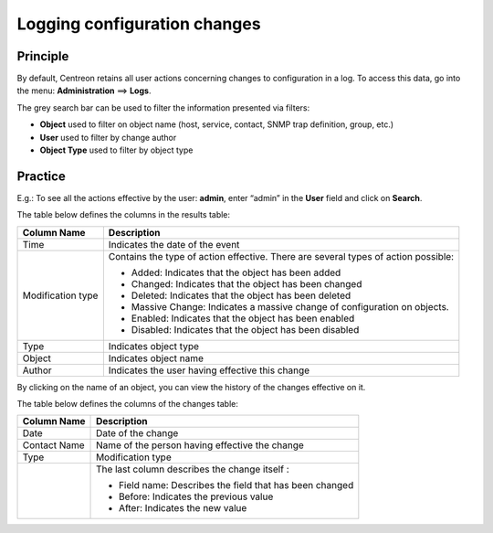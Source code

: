 =============================
Logging configuration changes
=============================

*********
Principle
*********

By default, Centreon retains all user actions concerning changes to configuration in a log.
To access this data, go into the menu: **Administration** ==> **Logs**.

.. image:: /images/guide_exploitation/fsearchlogs.png
   :align: center

The grey search bar can be used to filter the information presented via filters:

* **Object** used to filter on object name (host, service, contact, SNMP trap definition, group, etc.)
* **User** used to filter by change author
* **Object Type** used to filter by object type

********
Practice
********

E.g.: To see all the actions effective by the user: **admin**, enter “admin” in the **User** field and click on **Search**.

The table below defines the columns in the results table:

+----------------------+------------------------------------------------------------------------------------------------------------+
|   Column Name        |  Description                                                                                               |
+======================+============================================================================================================+
| Time                 | Indicates the date of the event                                                                            |
+----------------------+------------------------------------------------------------------------------------------------------------+
| Modification type    | Contains the type of action effective. There are several types of action possible:                         |
|                      |                                                                                                            |
|                      | - Added: Indicates that the object has been added                                                          |
|                      | - Changed: Indicates that the object has been changed                                                      |
|                      | - Deleted: Indicates that the object has been deleted                                                      |
|                      | - Massive Change: Indicates a massive change of configuration on objects.                                  |
|                      | - Enabled: Indicates that the object has been enabled                                                      |
|                      | - Disabled: Indicates that the object has been disabled                                                    |
+----------------------+------------------------------------------------------------------------------------------------------------+
| Type                 | Indicates object type                                                                                      |
+----------------------+------------------------------------------------------------------------------------------------------------+
| Object               | Indicates object name                                                                                      |
+----------------------+------------------------------------------------------------------------------------------------------------+
| Author               | Indicates the user having effective this change                                                            |
+----------------------+------------------------------------------------------------------------------------------------------------+

By clicking on the name of an object, you can view the history of the changes effective on it.

.. image:: /images/guide_exploitation/fobjectmodif.png
   :align: center

The table below defines the columns of the changes table:

+----------------------+-----------------------------------------------------------+
|   Column Name        |  Description                                              |
+======================+===========================================================+
| Date                 | Date of the change                                        |
+----------------------+-----------------------------------------------------------+
| Contact Name         | Name of the person having effective the change            |
+----------------------+-----------------------------------------------------------+
| Type                 | Modification type                                         |
+----------------------+-----------------------------------------------------------+
|                      | The last column describes the change itself :             |
|                      |                                                           |
|                      | - Field name: Describes the field that has been changed   |
|                      | - Before: Indicates the previous value                    |
|                      | - After: Indicates the new value                          |
+----------------------+-----------------------------------------------------------+
